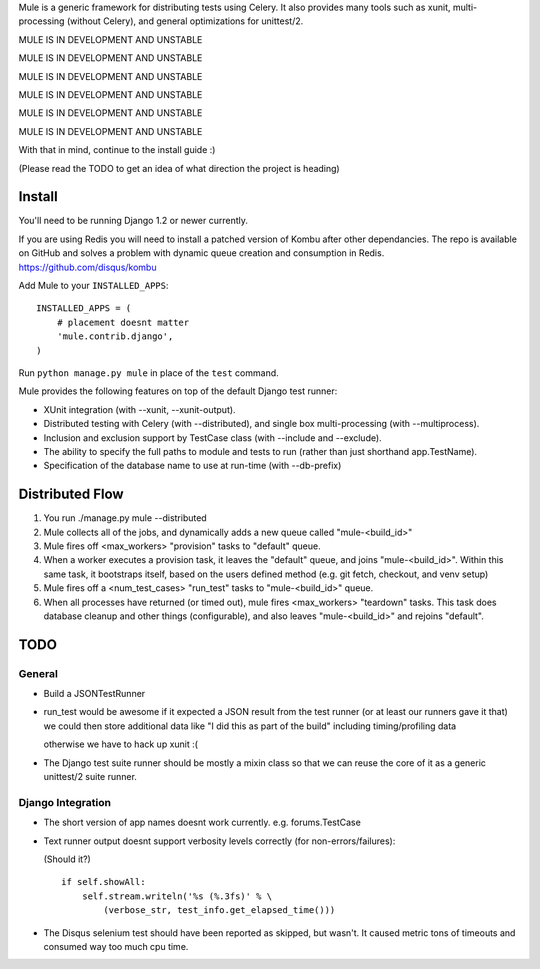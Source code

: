 Mule is a generic framework for distributing tests using Celery. It also provides many tools
such as xunit, multi-processing (without Celery), and general optimizations for unittest/2.

MULE IS IN DEVELOPMENT AND UNSTABLE

MULE IS IN DEVELOPMENT AND UNSTABLE

MULE IS IN DEVELOPMENT AND UNSTABLE

MULE IS IN DEVELOPMENT AND UNSTABLE

MULE IS IN DEVELOPMENT AND UNSTABLE

MULE IS IN DEVELOPMENT AND UNSTABLE

With that in mind, continue to the install guide :)

(Please read the TODO to get an idea of what direction the project is heading)

Install
=======

You'll need to be running Django 1.2 or newer currently.

If you are using Redis you will need to install a patched version of Kombu after other dependancies. The repo is available
on GitHub and solves a problem with dynamic queue creation and consumption in Redis. https://github.com/disqus/kombu

Add Mule to your ``INSTALLED_APPS``::

    INSTALLED_APPS = (
        # placement doesnt matter
        'mule.contrib.django',
    )

Run ``python manage.py mule`` in place of the ``test`` command.

Mule provides the following features on top of the default Django test runner:

- XUnit integration (with --xunit, --xunit-output).

- Distributed testing with Celery (with --distributed), and single box multi-processing (with --multiprocess).

- Inclusion and exclusion support by TestCase class (with --include and --exclude).

- The ability to specify the full paths to module and tests to run (rather than just shorthand app.TestName).

- Specification of the database name to use at run-time (with --db-prefix)

Distributed Flow
================

1. You run ./manage.py mule --distributed

2. Mule collects all of the jobs, and dynamically adds a new queue called "mule-<build_id>"

3. Mule fires off <max_workers> "provision" tasks to "default" queue.

4. When a worker executes a provision task, it leaves the "default" queue, and joins "mule-<build_id>".
   Within this same task, it bootstraps itself, based on the users defined method (e.g. git fetch, checkout, and venv setup)

5. Mule fires off a <num_test_cases> "run_test" tasks to "mule-<build_id>" queue.

6. When all processes have returned (or timed out), mule fires <max_workers> "teardown" tasks.
   This task does database cleanup and other things (configurable), and also leaves "mule-<build_id>" and rejoins "default".

TODO
====

General
-------

- Build a JSONTestRunner

- run_test would be awesome if it expected a JSON result from the test runner (or at least our runners gave it that)
  we could then store additional data like "I did this as part of the build" including timing/profiling data
  
  otherwise we have to hack up xunit :(

- The Django test suite runner should be mostly a mixin class so that we can reuse the core of it as a generic unittest/2
  suite runner.
  
Django Integration
------------------

- The short version of app names doesnt work currently. e.g. forums.TestCase

- Text runner output doesnt support verbosity levels correctly (for non-errors/failures):

  (Should it?)
  ::

    if self.showAll:
        self.stream.writeln('%s (%.3fs)' % \
            (verbose_str, test_info.get_elapsed_time()))

- The Disqus selenium test should have been reported as skipped, but wasn't. It caused metric tons of timeouts and consumed way too
  much cpu time.